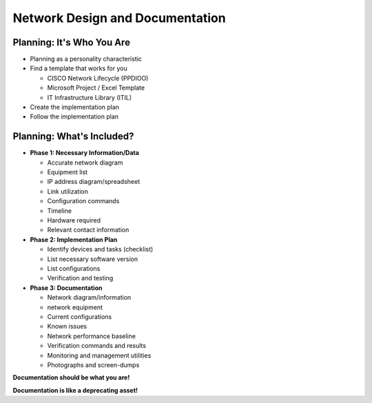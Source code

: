 Network Design and Documentation
--------------------------------

.. image:: _images/ppdioo.png

Planning: It's Who You Are
^^^^^^^^^^^^^^^^^^^^^^^^^^

* Planning as a personality characteristic
* Find a template that works for you

  * CISCO Network Lifecycle (PPDIOO)
  * Microsoft Project / Excel Template
  * IT Infrastructure Library (ITIL)

* Create the implementation plan
* Follow the implementation plan

Planning: What's Included?
^^^^^^^^^^^^^^^^^^^^^^^^^^

* **Phase 1: Necessary Information/Data**

  * Accurate network diagram
  * Equipment list
  * IP address diagram/spreadsheet
  * Link utilization
  * Configuration commands
  * Timeline
  * Hardware required
  * Relevant contact information


* **Phase 2: Implementation Plan**

  * Identify devices and tasks (checklist)
  * List necessary software version
  * List configurations
  * Verification and testing


* **Phase 3: Documentation**

  * Network diagram/information
  * network equipment
  * Current configurations
  * Known issues
  * Network performance baseline
  * Verification commands and results
  * Monitoring and management utilities
  * Photographs and screen-dumps

**Documentation should be what you are!**

**Documentation is like a deprecating asset!**
